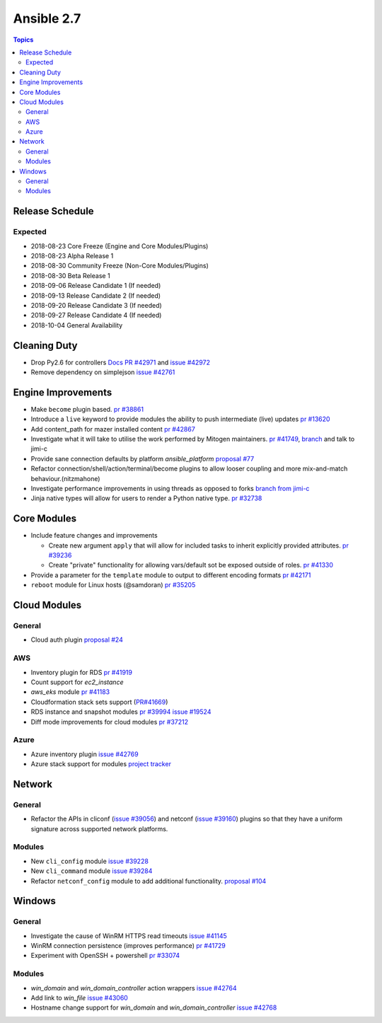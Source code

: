 ===========
Ansible 2.7
===========

.. contents:: Topics

Release Schedule
----------------

Expected
========

- 2018-08-23 Core Freeze (Engine and Core Modules/Plugins)
- 2018-08-23 Alpha Release 1
- 2018-08-30 Community Freeze (Non-Core Modules/Plugins)
- 2018-08-30 Beta Release 1
- 2018-09-06 Release Candidate 1 (If needed)
- 2018-09-13 Release Candidate 2 (If needed)
- 2018-09-20 Release Candidate 3 (If needed)
- 2018-09-27 Release Candidate 4 (If needed)
- 2018-10-04 General Availability


Cleaning Duty
-------------

- Drop Py2.6 for controllers  `Docs PR #42971 <https://github.com/ansible/ansible/pull/42971>`_ and
  `issue #42972 <https://github.com/ansible/ansible/issues/42972>`_
- Remove dependency on simplejson `issue #42761 <https://github.com/ansible/ansible/issues/42761>`_


Engine Improvements
-------------------

- Make ``become`` plugin based. `pr #38861 <https://github.com/ansible/ansible/pull/38861>`_
- Introduce a ``live`` keyword to provide modules the ability to push intermediate (live) updates `pr #13620 <https://github.com/ansible/ansible/pull/13620>`_
- Add content_path for mazer installed content `pr #42867 <https://github.com/ansible/ansible/pull/42867/>`_
- Investigate what it will take to utilise the work performed by Mitogen maintainers. `pr #41749 <https://github.com/ansible/ansible/pull/41749>`_, `branch <https://github.com/jimi-c/ansible/tree/abadger-ansiballz-one-interpreter>`_ and talk to jimi-c
- Provide sane connection defaults by platform `ansible_platform` `proposal #77 <https://github.com/ansible/proposals/issues/77>`_
- Refactor connection/shell/action/terminal/become plugins to allow looser coupling and more mix-and-match behaviour.(nitzmahone)
- Investigate performance improvements in using threads as opposed to forks `branch from jimi-c
  <https://github.com/ansible/ansible/tree/threading_plus_forking>`_
- Jinja native types will allow for users to render a Python native type. `pr #32738 <https://github.com/ansible/ansible/pull/32738>`_


Core Modules
------------

- Include feature changes and improvements

  - Create new argument ``apply`` that will allow for included tasks to inherit explicitly provided attributes. `pr #39236 <https://github.com/ansible/ansible/pull/39236>`_
  - Create "private" functionality for allowing vars/default sot be exposed outside of roles. `pr #41330 <https://github.com/ansible/ansible/pull/41330>`_

- Provide a parameter for the ``template`` module to output to different encoding formats `pr
  #42171 <https://github.com/ansible/ansible/pull/42171>`_
- ``reboot`` module for Linux hosts (@samdoran) `pr #35205 <https://github.com/ansible/ansible/pull/35205>`_

Cloud Modules
-------------

General
=======
* Cloud auth plugin `proposal #24 <https://github.com/ansible/proposals/issues/24>`_

AWS
===
* Inventory plugin for RDS `pr #41919 <https://github.com/ansible/ansible/pull/41919>`_
* Count support for `ec2_instance`
* `aws_eks` module `pr #41183 <https://github.com/ansible/ansible/pull/41183>`_
* Cloudformation stack sets support (`PR#41669 <https://github.com/ansible/ansible/pull/41669>`_)
* RDS instance and snapshot modules `pr #39994 <https://github.com/ansible/ansible/pull/39994>`_ `issue #19524 <https://github.com/ansible/ansible/issues/19524>`_
* Diff mode improvements for cloud modules `pr #37212 <https://github.com/ansible/ansible/pull/37212>`_

Azure
=====

* Azure inventory plugin `issue #42769 <https://github.com/ansible/ansible/issues/42769>`__
* Azure stack support for modules `project tracker <https://github.com/nitzmahone/ansible/projects/2>`__


Network
-------

General
=======

* Refactor the APIs in cliconf (`issue #39056 <https://github.com/ansible/ansible/issues/39056>`_) and netconf (`issue #39160 <https://github.com/ansible/ansible/issues/39160>`_) plugins so that they have a uniform signature across supported network platforms.

Modules
=======

* New ``cli_config`` module `issue #39228 <https://github.com/ansible/ansible/issues/39228>`_
* New ``cli_command`` module `issue #39284 <https://github.com/ansible/ansible/issues/39284>`_
* Refactor ``netconf_config`` module to add additional functionality. `proposal #104 <https://github.com/ansible/proposals/issues/104>`_

Windows
-------

General
=======

* Investigate the cause of WinRM HTTPS read timeouts `issue #41145 <https://github.com/ansible/ansible/issues/41145>`__
* WinRM connection persistence (improves performance) `pr #41729 <https://github.com/ansible/ansible/pull/41729>`__
* Experiment with OpenSSH + powershell `pr #33074 <https://github.com/ansible/ansible/pull/33074>`_

Modules
=======

* `win_domain` and `win_domain_controller` action wrappers `issue #42764 <https://github.com/ansible/ansible/issues/42764>`__
* Add link to `win_file` `issue #43060 <https://github.com/ansible/ansible/issues/43060>`__
* Hostname change support for `win_domain` and `win_domain_controller` `issue #42768 <https://github.com/ansible/ansible/issues/42768>`__
